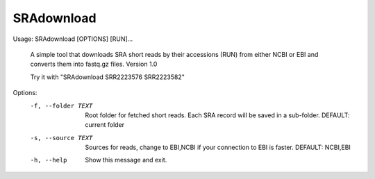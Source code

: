 SRAdownload
===========
Usage: SRAdownload [OPTIONS] [RUN]...

  A simple tool that downloads SRA short reads by their accessions (RUN)
  from either NCBI or EBI and converts them into fastq.gz files. Version 1.0

  Try it with "SRAdownload SRR2223576 SRR2223582"

Options:
  -f, --folder TEXT  Root folder for fetched short reads. Each SRA record will
                     be saved in a sub-folder. DEFAULT: current folder

  -s, --source TEXT  Sources for reads, change to EBI,NCBI if your connection
                     to EBI is faster. DEFAULT: NCBI,EBI

  -h, --help         Show this message and exit.
